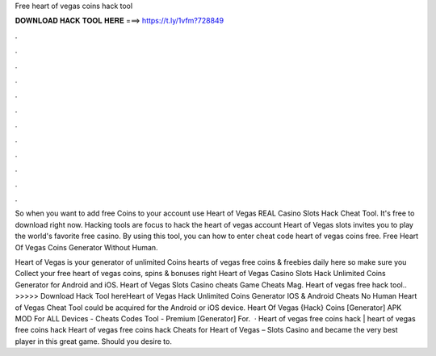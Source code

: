 Free heart of vegas coins hack tool



𝐃𝐎𝐖𝐍𝐋𝐎𝐀𝐃 𝐇𝐀𝐂𝐊 𝐓𝐎𝐎𝐋 𝐇𝐄𝐑𝐄 ===> https://t.ly/1vfm?728849



.



.



.



.



.



.



.



.



.



.



.



.

So when you want to add free Coins to your account use Heart of Vegas REAL Casino Slots Hack Cheat Tool. It's free to download right now. Hacking tools are focus to hack the heart of vegas account Heart of Vegas slots invites you to play the world's favorite free casino. By using this tool, you can how to enter cheat code heart of vegas coins free. Free Heart Of Vegas Coins Generator Without Human.

Heart of Vegas is your generator of unlimited Coins  hearts of vegas free coins & freebies daily here so make sure you Collect your free heart of vegas coins, spins & bonuses right  Heart of Vegas Casino Slots Hack Unlimited Coins Generator for Android and iOS. Heart of Vegas Slots Casino cheats Game Cheats Mag. Heart of vegas free hack tool.. >>>>> Download Hack Tool hereHeart of Vegas Hack Unlimited Coins Generator IOS & Android Cheats No Human Heart of Vegas Cheat Tool could be acquired for the Android or iOS device. Heart Of Vegas {Hack} Coins [Generator] APK MOD For ALL Devices - Cheats Codes Tool - Premium [Generator] For.  · Heart of vegas free coins hack | heart of vegas free coins hack Heart of vegas free coins hack Cheats for Heart of Vegas – Slots Casino and became the very best player in this great game. Should you desire to.
